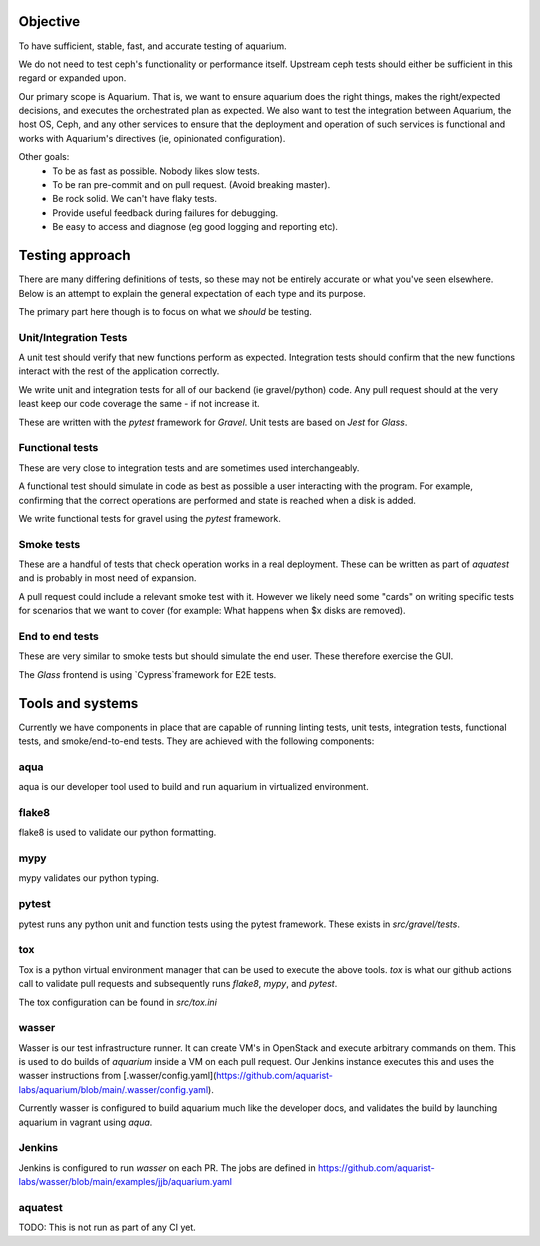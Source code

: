 =========
Objective
=========

To have sufficient, stable, fast, and accurate testing of aquarium.

We do not need to test ceph's functionality or performance itself. Upstream
ceph tests should either be sufficient in this regard or expanded upon.

Our primary scope is Aquarium. That is, we want to ensure aquarium does the
right things, makes the right/expected decisions, and executes the orchestrated
plan as expected. We also want to test the integration between Aquarium, the
host OS, Ceph, and any other services to ensure that the
deployment and operation of such services is functional and works with
Aquarium's directives (ie, opinionated configuration).

Other goals:
 * To be as fast as possible. Nobody likes slow tests.
 * To be ran pre-commit and on pull request. (Avoid breaking master).
 * Be rock solid. We can't have flaky tests.
 * Provide useful feedback during failures for debugging.
 * Be easy to access and diagnose (eg good logging and reporting etc).

================
Testing approach
================

There are many differing definitions of tests, so these may not be entirely
accurate or what you've seen elsewhere. Below is an attempt to explain the
general expectation of each type and its purpose.

The primary part here though is to focus on what we *should* be testing.

Unit/Integration Tests
----------------------

A unit test should verify that new functions perform as expected. Integration
tests should confirm that the new functions interact with the rest of the
application correctly.

We write unit and integration tests for all of our backend (ie gravel/python)
code. Any pull request should at the very least keep our code coverage the same
- if not increase it.

These are written with the `pytest` framework for `Gravel`. Unit tests are
based on `Jest` for `Glass`.

Functional tests
----------------

These are very close to integration tests and are sometimes used
interchangeably.

A functional test should simulate in code as best as possible a user
interacting with the program. For example, confirming that the correct
operations are performed and state is reached when a disk is added.

We write functional tests for gravel using the `pytest` framework.

Smoke tests
-----------

These are a handful of tests that check operation works in a real deployment.
These can be written as part of `aquatest` and is probably in most need of
expansion.

A pull request could include a relevant smoke test with it. However we likely
need some "cards" on writing specific tests for scenarios that we want to cover
(for example: What happens when $x disks are removed).

End to end tests
----------------

These are very similar to smoke tests but should simulate the end user. These
therefore exercise the GUI.

The `Glass` frontend is using `Cypress`framework for E2E tests.

=================
Tools and systems
=================

Currently we have components in place that are capable of running linting
tests, unit tests, integration tests, functional tests, and smoke/end-to-end
tests. They are achieved with the following components:

aqua
------
aqua is our developer tool used to build and run aquarium in virtualized
environment.

flake8
------
flake8 is used to validate our python formatting.

mypy
----
mypy validates our python typing.

pytest
------
pytest runs any python unit and function tests using the pytest framework.
These exists in `src/gravel/tests`.

tox
---
Tox is a python virtual environment manager that can be used to execute the
above tools. `tox` is what our github actions call to validate pull requests
and subsequently runs `flake8`, `mypy`, and `pytest`.

The tox configuration can be found in `src/tox.ini`

wasser
------
Wasser is our test infrastructure runner. It can create VM's in OpenStack and
execute arbitrary commands on them. This is used to do builds of `aquarium`
inside a VM on each pull request. Our Jenkins instance executes this and uses
the wasser instructions from [.wasser/config.yaml](https://github.com/aquarist-labs/aquarium/blob/main/.wasser/config.yaml).

Currently wasser is configured to build aquarium much like the developer docs,
and validates the build by launching aquarium in vagrant using `aqua`.

Jenkins
-------
Jenkins is configured to run `wasser` on each PR. The jobs are defined in 
https://github.com/aquarist-labs/wasser/blob/main/examples/jjb/aquarium.yaml

aquatest
-------

TODO: This is not run as part of any CI yet.

